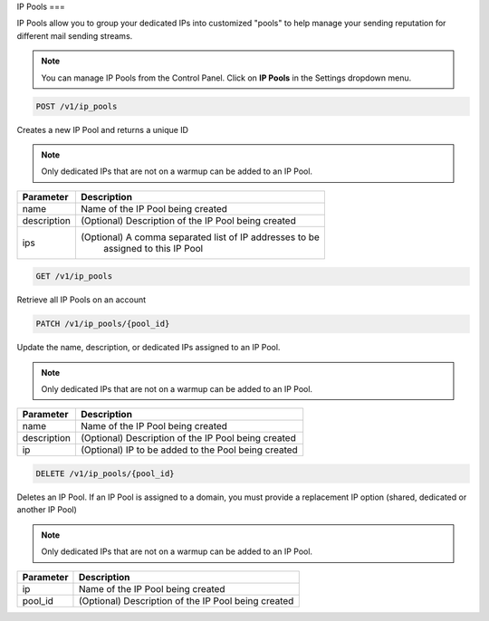 .. _api-ip-pools:

IP Pools
===

IP Pools allow you to group your dedicated IPs into customized "pools" to help manage your sending reputation for different mail sending streams.

.. note:: You can manage IP Pools from the Control Panel.
          Click on **IP Pools** in the Settings dropdown menu.

.. code-block:: url

     POST /v1/ip_pools

Creates a new IP Pool and returns a unique ID

.. note:: Only dedicated IPs that are not on a warmup can be added to an IP Pool.

.. container:: ptable

 ================= ========================================================
 Parameter         Description
 ================= ========================================================
 name              Name of the IP Pool being created
 description       (Optional) Description of the IP Pool being created
 ips               (Optional) A comma separated list of IP addresses to be
                    assigned to this IP Pool
 ================= ========================================================
 
 
 .. code-block:: url

     GET /v1/ip_pools
     
 Retrieve all IP Pools on an account
 
 
 .. code-block:: url

     PATCH /v1/ip_pools/{pool_id}

Update the name, description, or dedicated IPs assigned to an IP Pool.

.. note:: Only dedicated IPs that are not on a warmup can be added to an IP Pool.

.. container:: ptable

 ================= ========================================================
 Parameter         Description
 ================= ========================================================
 name              Name of the IP Pool being created
 description       (Optional) Description of the IP Pool being created
 ip                (Optional) IP to be added to the Pool being created
 ================= ========================================================
 
 
 .. code-block:: url

     DELETE /v1/ip_pools/{pool_id}

Deletes an IP Pool. If an IP Pool is assigned to a domain, you must provide a replacement IP option (shared, dedicated or another IP Pool)

.. note:: Only dedicated IPs that are not on a warmup can be added to an IP Pool.

.. container:: ptable

 ================= ========================================================
 Parameter         Description
 ================= ========================================================
 ip                Name of the IP Pool being created
 pool_id           (Optional) Description of the IP Pool being created
 ================= ========================================================

